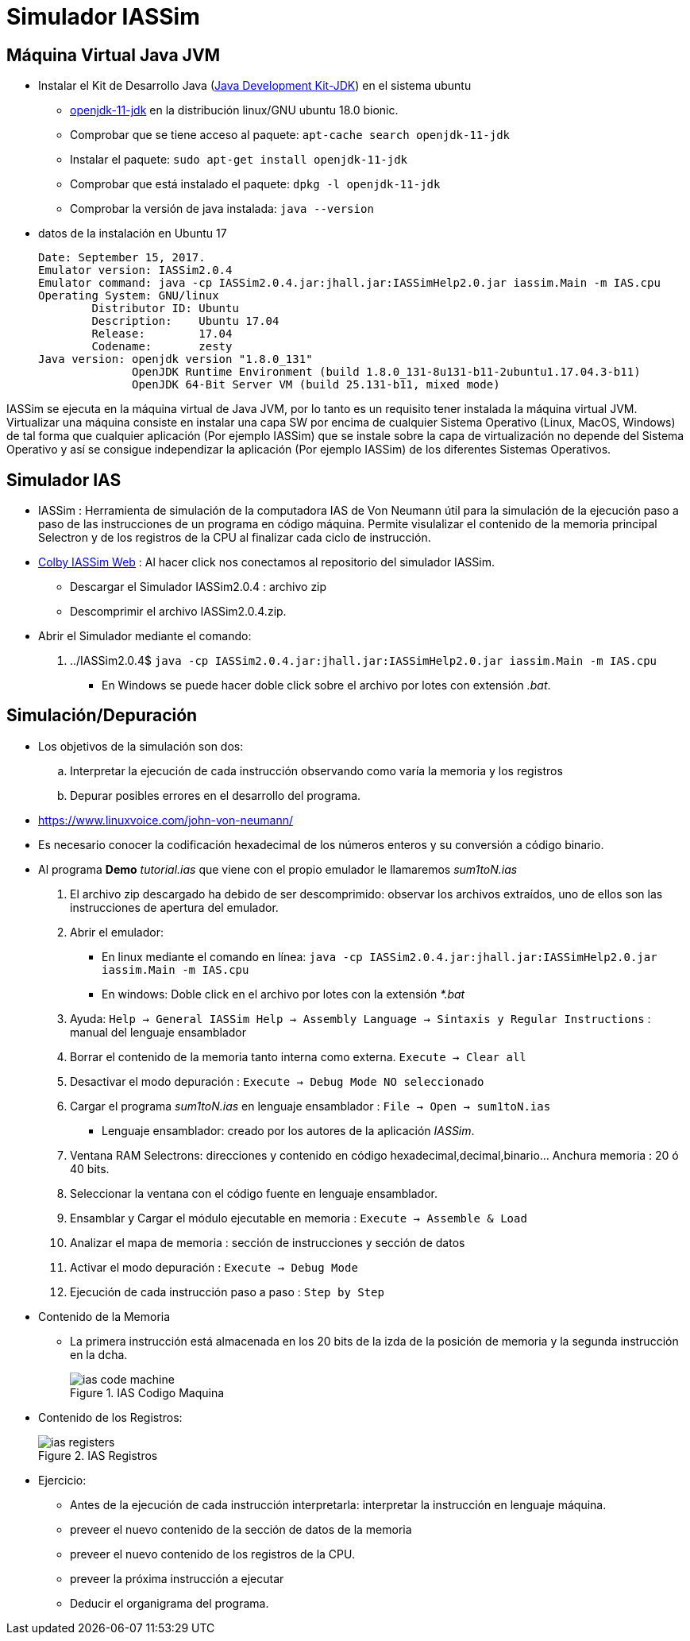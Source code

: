 Simulador IASSim
================

:doctitle: Simulador IASSim

[[iassim_install]]
Máquina Virtual Java JVM
------------------------

* Instalar el Kit de Desarrollo Java (http://openjdk.java.net/[Java Development Kit-JDK]) en el sistema ubuntu
** https://packages.ubuntu.com/bionic/openjdk-11-jdk[openjdk-11-jdk] en la distribución linux/GNU ubuntu 18.0 bionic.
** Comprobar que se tiene acceso al paquete: +apt-cache search openjdk-11-jdk+ 
** Instalar el paquete: +sudo apt-get install openjdk-11-jdk+
** Comprobar que está instalado el paquete: +dpkg -l openjdk-11-jdk+
** Comprobar la versión de java instalada: +java --version+

* datos de la instalación en Ubuntu 17
+

-------
Date: September 15, 2017.
Emulator version: IASSim2.0.4
Emulator command: java -cp IASSim2.0.4.jar:jhall.jar:IASSimHelp2.0.jar iassim.Main -m IAS.cpu
Operating System: GNU/linux
	Distributor ID:	Ubuntu
	Description:	Ubuntu 17.04
	Release:	17.04
	Codename:	zesty
Java version: openjdk version "1.8.0_131"
              OpenJDK Runtime Environment (build 1.8.0_131-8u131-b11-2ubuntu1.17.04.3-b11)
              OpenJDK 64-Bit Server VM (build 25.131-b11, mixed mode)
-------

***************************
IASSim se ejecuta en la máquina virtual de Java JVM, por lo tanto es un requisito tener instalada la máquina virtual JVM. Virtualizar una máquina consiste en instalar una capa SW por encima de cualquier Sistema Operativo (Linux, MacOS, Windows) de tal forma que cualquier aplicación (Por ejemplo IASSim) que se instale sobre la capa de virtualización no depende del Sistema Operativo y así se consigue independizar la aplicación (Por ejemplo IASSim) de los diferentes Sistemas Operativos. 
***************************


Simulador IAS
-------------

* IASSim : Herramienta de simulación de la computadora IAS de Von Neumann útil para la simulación de la ejecución paso a paso de las instrucciones de un programa en código máquina. Permite visulalizar el contenido de la memoria principal Selectron y de los registros de la CPU al finalizar cada ciclo de instrucción.

* http://www.cs.colby.edu/djskrien/IASSim/[Colby IASSim Web] : Al hacer click nos conectamos al repositorio del simulador IASSim.
** Descargar el Simulador IASSim2.0.4 : archivo zip
** Descomprimir el archivo IASSim2.0.4.zip.
* Abrir el Simulador mediante el comando:
. ../IASSim2.0.4$ +java -cp IASSim2.0.4.jar:jhall.jar:IASSimHelp2.0.jar iassim.Main -m IAS.cpu+
** En Windows se puede hacer doble click sobre el archivo por lotes con extensión '.bat'.


Simulación/Depuración
---------------------
* Los objetivos de la simulación son dos:
.. Interpretar la ejecución de cada instrucción observando como  varía la memoria y los registros
.. Depurar posibles errores en el desarrollo del programa.
* https://www.linuxvoice.com/john-von-neumann/
* Es necesario conocer la codificación hexadecimal de los números enteros y su conversión a código binario.
* Al programa *Demo* 'tutorial.ias' que viene con el propio emulador le llamaremos 'sum1toN.ias'
. El archivo zip descargado ha debido de ser descomprimido: observar los archivos extraídos, uno de ellos son las instrucciones de apertura del emulador.
. Abrir el emulador: 
** En linux mediante el comando en línea: +java -cp IASSim2.0.4.jar:jhall.jar:IASSimHelp2.0.jar iassim.Main -m IAS.cpu+
** En windows: Doble click en el archivo por lotes con la extensión '*.bat'
. Ayuda: +Help -> General IASSim Help -> Assembly Language -> Sintaxis y Regular Instructions+ : manual del lenguaje ensamblador
. Borrar el contenido de la memoria tanto interna como externa. +Execute -> Clear all+
. Desactivar el modo depuración : +Execute -> Debug Mode NO seleccionado+
. Cargar el programa 'sum1toN.ias' en lenguaje ensamblador : +File -> Open ->  sum1toN.ias+
** Lenguaje ensamblador: creado por los autores de la aplicación 'IASSim'.
. Ventana RAM Selectrons: direcciones y contenido en código hexadecimal,decimal,binario... Anchura memoria : 20 ó 40 bits.
. Seleccionar la ventana con el código fuente en lenguaje ensamblador.
. Ensamblar y Cargar el módulo ejecutable en memoria     : +Execute -> Assemble & Load+
. Analizar el mapa de memoria : sección de instrucciones y sección de datos
. Activar el modo depuración 				    : +Execute -> Debug Mode+
. Ejecución de cada instrucción paso a paso               : +Step by Step+ 



* Contenido de la Memoria
** La primera instrucción está almacenada en los 20 bits de la izda de la posición de memoria y la segunda instrucción en la dcha.
+

[.text-center]
image::./images/von_neumann/ias_code_machine.png[scaledwidth="100%",align="center",title="IAS Codigo Maquina"]

* Contenido de los Registros: 
+

[.text-center]
image::./images/von_neumann/ias_registers.png[scaledwidth="100%",align="center",title="IAS Registros"]


* Ejercicio:
** Antes de la ejecución de cada instrucción interpretarla: interpretar la instrucción en lenguaje máquina.
** preveer el nuevo contenido de la sección de datos de la memoria 
** preveer el nuevo contenido de los registros de la CPU.
** preveer la próxima instrucción a ejecutar
** Deducir el organigrama del programa.


